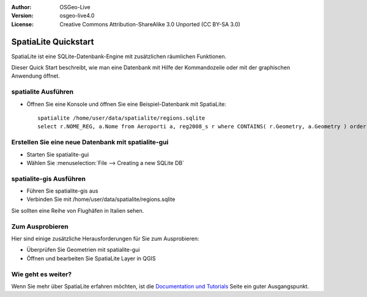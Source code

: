 :Author: OSGeo-Live
:Version: osgeo-live4.0
:License: Creative Commons Attribution-ShareAlike 3.0 Unported  (CC BY-SA 3.0)

.. _spatialite-quickstart:
 
.. image:: ../../images/project_logos/logo-spatialite.png
  :scale: 50 %
  :alt: project logo
  :align: right

*********************
SpatiaLite Quickstart 
*********************

SpatiaLite ist eine SQLite-Datenbank-Engine mit zusätzlichen räumlichen Funktionen.

Dieser Quick Start beschreibt, wie man eine Datenbank mit Hilfe der Kommandozeile oder mit der graphischen Anwendung öffnet.


spatialite Ausführen
====================

* Öffnen Sie eine Konsole und öffnen Sie eine Beispiel-Datenbank mit SpatiaLite::

   spatialite /home/user/data/spatialite/regions.sqlite
   select r.NOME_REG, a.Nome from Aeroporti a, reg2008_s r where CONTAINS( r.Geometry, a.Geometry ) order by r.NOME_REG;


Erstellen Sie eine neue Datenbank mit spatialite-gui
====================================================

* Starten Sie spatialite-gui
* Wählen Sie :menuselection:`File --> Creating a new SQLite DB`


spatialite-gis Ausführen
========================

* Führen Sie spatialite-gis aus
* Verbinden Sie mit /home/user/data/spatialite/regions.sqlite

Sie sollten eine Reihe von Flughäfen in Italien sehen.


Zum Ausprobieren
================

Hier sind einige zusätzliche Herausforderungen für Sie zum Ausprobieren:

* Überprüfen Sie Geometrien mit spatialite-gui
* Öffnen und bearbeiten Sie SpatiaLite Layer in QGIS

Wie geht es weiter?
===================

Wenn Sie mehr über SpatiaLite erfahren möchten, ist die `Documentation und Tutorials`_ Seite ein guter Ausgangspunkt.

.. _`Documentation und Tutorials`: http://www.gaia-gis.it/spatialite/docs.html
